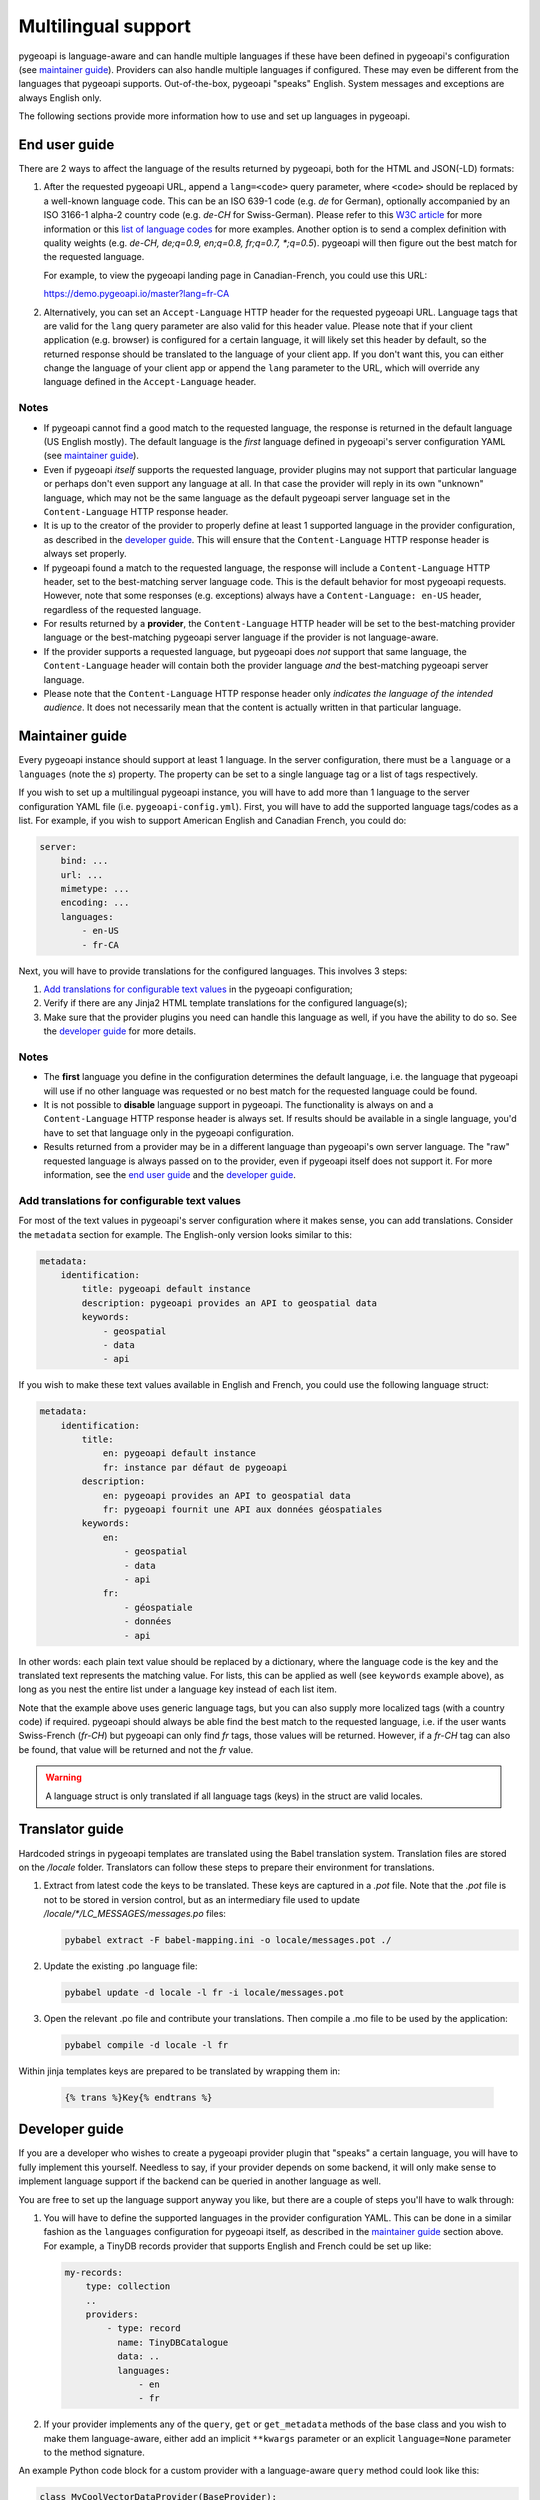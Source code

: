 .. _language:

Multilingual support
====================

pygeoapi is language-aware and can handle multiple languages if these have been defined in pygeoapi's configuration (see `maintainer guide`_).
Providers can also handle multiple languages if configured. These may even be different from the languages that pygeoapi
supports. Out-of-the-box, pygeoapi "speaks" English. System messages and exceptions are always English only.

The following sections provide more information how to use and set up languages in pygeoapi.

End user guide
--------------

There are 2 ways to affect the language of the results returned by pygeoapi, both for the HTML and JSON(-LD) formats:

1. After the requested pygeoapi URL, append a ``lang=<code>`` query parameter, where ``<code>`` should be replaced by a well-known language code.
   This can be an ISO 639-1 code (e.g. `de` for German), optionally accompanied by an ISO 3166-1 alpha-2 country code (e.g. `de-CH` for Swiss-German).
   Please refer to this `W3C article <https://www.w3.org/International/articles/language-tags/>`_ for more information or
   this `list of language codes <http://www.lingoes.net/en/translator/langcode.htm>`_ for more examples.
   Another option is to send a complex definition with quality weights (e.g. `de-CH, de;q=0.9, en;q=0.8, fr;q=0.7, \*;q=0.5`).
   pygeoapi will then figure out the best match for the requested language.

   For example, to view the pygeoapi landing page in Canadian-French, you could use this URL:

   https://demo.pygeoapi.io/master?lang=fr-CA

2. Alternatively, you can set an ``Accept-Language`` HTTP header for the requested pygeoapi URL. Language tags that are valid for
   the ``lang`` query parameter are also valid for this header value.
   Please note that if your client application (e.g. browser) is configured for a certain language, it will likely set this
   header by default, so the returned response should be translated to the language of your client app. If you don't want this,
   you can either change the language of your client app or append the ``lang`` parameter to the URL, which will override
   any language defined in the ``Accept-Language`` header.


Notes
^^^^^

* If pygeoapi cannot find a good match to the requested language, the response is returned in the default language (US English mostly).
  The default language is the *first* language defined in pygeoapi's server configuration YAML (see `maintainer guide`_).

* Even if pygeoapi *itself* supports the requested language, provider plugins may not support that particular language or perhaps don't even
  support any language at all. In that case the provider will reply in its own "unknown" language, which may not be the same language
  as the default pygeoapi server language set in the ``Content-Language`` HTTP response header.

* It is up to the creator of the provider to properly define at least 1 supported language in the provider configuration, as described
  in the `developer guide`_. This will ensure that the ``Content-Language`` HTTP response header is always set properly.

* If pygeoapi found a match to the requested language, the response will include a ``Content-Language`` HTTP header,
  set to the best-matching server language code. This is the default behavior for most pygeoapi requests. However, note that some responses
  (e.g. exceptions) always have a ``Content-Language: en-US`` header, regardless of the requested language.

* For results returned by a **provider**, the ``Content-Language`` HTTP header will be set to the best-matching
  provider language or the best-matching pygeoapi server language if the provider is not language-aware.

* If the provider supports a requested language, but pygeoapi does *not* support that same language, the ``Content-Language``
  header will contain both the provider language *and* the best-matching pygeoapi server language.

* Please note that the ``Content-Language`` HTTP response header only *indicates the language of the intended audience*.
  It does not necessarily mean that the content is actually written in that particular language.


Maintainer guide
----------------

Every pygeoapi instance should support at least 1 language. In the server configuration, there must be a ``language``
or a ``languages`` (note the `s`) property. The property can be set to a single language tag or a list of tags respectively.

If you wish to set up a multilingual pygeoapi instance, you will have to add more than 1 language to the
server configuration YAML file (i.e. ``pygeoapi-config.yml``). First, you will have to add the supported language tags/codes
as a list. For example, if you wish to support American English and Canadian French, you could do:

.. code-block:: yaml

   server:
       bind: ...
       url: ...
       mimetype: ...
       encoding: ...
       languages:
           - en-US
           - fr-CA

Next, you will have to provide translations for the configured languages. This involves 3 steps:

1. `Add translations for configurable text values`_ in the pygeoapi configuration;

2. Verify if there are any Jinja2 HTML template translations for the configured language(s);

3. Make sure that the provider plugins you need can handle this language as well, if you have the ability to do so.
   See the `developer guide`_ for more details.


Notes
^^^^^

* The **first** language you define in the configuration determines the default language, i.e. the language that pygeoapi will
  use if no other language was requested or no best match for the requested language could be found.

* It is not possible to **disable** language support in pygeoapi. The functionality is always on and a ``Content-Language``
  HTTP response header is always set. If results should be available in a single language, you'd have to set that language only
  in the pygeoapi configuration.

* Results returned from a provider may be in a different language than pygeoapi's own server language. The "raw" requested language
  is always passed on to the provider, even if pygeoapi itself does not support it. For more information, see the `end user guide`_
  and the `developer guide`_.


Add translations for configurable text values
^^^^^^^^^^^^^^^^^^^^^^^^^^^^^^^^^^^^^^^^^^^^^

For most of the text values in pygeoapi's server configuration where it makes sense, you can add translations.
Consider the ``metadata`` section for example. The English-only version looks similar to this:

.. code-block:: yaml

   metadata:
       identification:
           title: pygeoapi default instance
           description: pygeoapi provides an API to geospatial data
           keywords:
               - geospatial
               - data
               - api

If you wish to make these text values available in English and French, you could use the following language struct:

.. code-block:: yaml

   metadata:
       identification:
           title:
               en: pygeoapi default instance
               fr: instance par défaut de pygeoapi
           description:
               en: pygeoapi provides an API to geospatial data
               fr: pygeoapi fournit une API aux données géospatiales
           keywords:
               en:
                   - geospatial
                   - data
                   - api
               fr:
                   - géospatiale
                   - données
                   - api

In other words: each plain text value should be replaced by a dictionary, where the language code is the key and the translated text represents the matching value.
For lists, this can be applied as well (see ``keywords`` example above), as long as you nest the entire list under a language key instead of each list item.

Note that the example above uses generic language tags, but you can also supply more localized tags (with a country code) if required.
pygeoapi should always be able find the best match to the requested language, i.e. if the user wants Swiss-French (`fr-CH`) but pygeoapi can only find `fr` tags,
those values will be returned. However, if a `fr-CH` tag can also be found, that value will be returned and not the `fr` value.

.. warning::    A language struct is only translated if all language tags (keys) in the struct are valid locales.

.. todo::   Add docs on HTML templating.

Translator guide
----------------

Hardcoded strings in pygeoapi templates are translated using the Babel translation system.
Translation files are stored on the `/locale` folder.
Translators can follow these steps to prepare their environment for translations.


1. Extract from latest code the keys to be translated. These keys are captured in a `.pot` file.  Note that the `.pot` file is not to be stored in version control, but as an intermediary file used to update `/locale/*/LC_MESSAGES/messages.po` files:

   .. code-block:: bash

      pybabel extract -F babel-mapping.ini -o locale/messages.pot ./

2. Update the existing .po language file: 

   .. code-block:: bash

      pybabel update -d locale -l fr -i locale/messages.pot

3. Open the relevant .po file and contribute your translations. Then compile a .mo file to be used by the application: 

   .. code-block:: bash

      pybabel compile -d locale -l fr

Within jinja templates keys are prepared to be translated by wrapping them in: 

   .. code-block:: python

      {% trans %}Key{% endtrans %}


Developer guide
---------------

If you are a developer who wishes to create a pygeoapi provider plugin that "speaks" a certain language,
you will have to fully implement this yourself. Needless to say, if your provider depends on some backend, it will only make sense to
implement language support if the backend can be queried in another language as well.

You are free to set up the language support anyway you like, but there are a couple of steps you'll have to walk through:

1. You will have to define the supported languages in the provider configuration YAML. This can be done in a similar fashion
   as the ``languages`` configuration for pygeoapi itself, as described in the `maintainer guide`_ section above.
   For example, a TinyDB records provider that supports English and French could be set up like:

   .. code-block:: yaml

      my-records:
          type: collection
          ..
          providers:
              - type: record
                name: TinyDBCatalogue
                data: ..
                languages:
                    - en
                    - fr

2. If your provider implements any of the ``query``, ``get`` or ``get_metadata`` methods of the base class and you wish
   to make them language-aware, either add an implicit ``**kwargs`` parameter or an explicit ``language=None`` parameter
   to the method signature.

An example Python code block for a custom provider with a language-aware ``query`` method could look like this:

.. code-block:: python

   class MyCoolVectorDataProvider(BaseProvider):
   """My cool vector data provider"""

   def __init__(self, provider_def):
       super().__init__(provider_def)

   def query(self, startindex=0, limit=10, resulttype='results', bbox=[],
             datetime_=None, properties=[], sortby=[], select_properties=[],
             skip_geometry=False, q=None, language=None):
       LOGGER.debug(f'Provider queried in {language.english_name} language')
       # Implement your logic here, returning JSON in the requested language

Alternatively, you could also use ``**kwargs`` in the ``query`` method and get the ``language`` value:

.. code-block:: python

   def query(self, **kwargs):
       LOGGER.debug(f"Provider locale set to: {kwargs.get('language')}")
       # Implement your logic here, returning JSON in the requested language

This is all that is required. The pygeoapi API class will make sure that the correct HTTP ``Content-Language`` headers are set on the response object.

Notes
^^^^^

* If your provider implements any of the aforementioned ``query``, ``get`` and ``get_metadata`` methods,
  it **must** add a ``**kwargs`` or ``language=None`` parameter, even if it does not need to use the language parameter.

* Contrary to the pygeoapi server configuration, adding a ``language`` or ``languages`` (both are supported) property to the
  provider definition is **not** required and may be omitted. In that case, the passed-in ``language`` parameter language-aware provider methods
  (``query``, ``get``, etc.) will be set to ``None``. This results in the following behavior:

  * HTML responses returned from the providers will have the ``Content-Language`` header set to the best-matching pygeoapi server language.
  * JSON(-LD) responses returned from providers will **not** have a ``Content-Language`` header if ``language`` is ``None``.

* If the provider supports a requested language, the passed-in ``language`` will be set to the best matching
  `Babel Locale instance <http://babel.pocoo.org/en/latest/api/core.html#babel.core.Locale>`_.
  Note that this may be the provider default language if no proper match was found.
  No matter the output format, API responses returned from providers will always contain a best-matching ``Content-Language``
  header if one ore more supported provider languages were defined.

* For general information about building plugins, please visit the :ref:`plugins` page.
